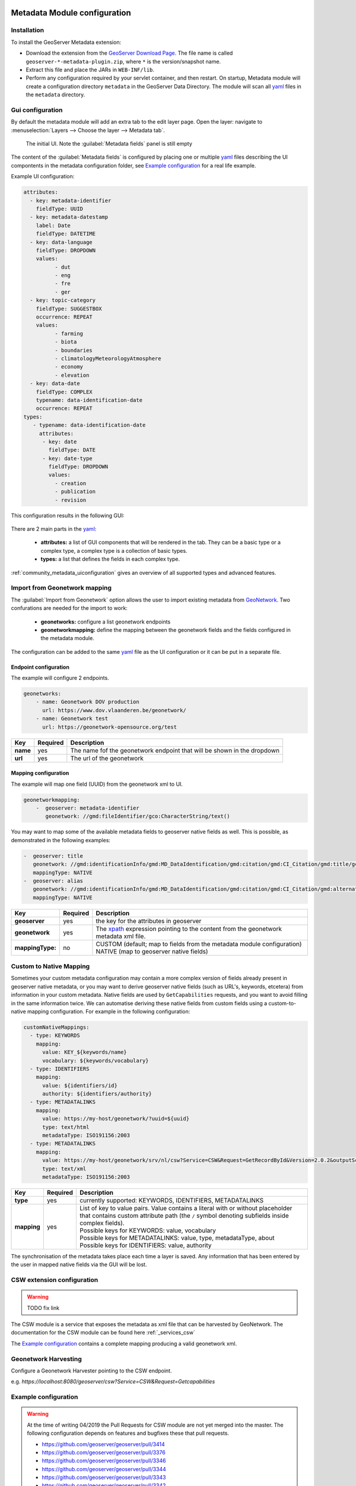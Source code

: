  .. _community_metadata_configuration:

Metadata Module configuration
=============================

Installation
------------

To install the GeoServer Metadata extension:

-  Download the extension from the `GeoServer Download
   Page <http://geoserver.org/download>`__. The file name is called
   ``geoserver-*-metadata-plugin.zip``, where ``*`` is the
   version/snapshot name.

-  Extract this file and place the JARs in ``WEB-INF/lib``.

-  Perform any configuration required by your servlet container, and
   then restart.  On startup, Metadata module will create a configuration
   directory ``metadata`` in the GeoServer Data Directory. The module will scan all `yaml <https://yaml.org/>`__ files in the ``metadata`` directory.

Gui configuration
-----------------
By default the metadata module will add an extra tab to the edit layer page. Open the layer: navigate to :menuselection:`Layers --> Choose the layer --> Metadata tab`.

.. figure:: images/empty-default.png
  
  The initial UI. Note the :guilabel:`Metadata fields` panel is still empty

The content of the :guilabel:`Metadata fields` is configured by placing one or multiple `yaml <https://yaml.org/>`__ files describing the UI compontents in the metadata configuration folder, see `Example configuration`_ for a real life example.

Example UI configuration:

.. code:: YAML

  attributes:
    - key: metadata-identifier
      fieldType: UUID
    - key: metadata-datestamp
      label: Date
      fieldType: DATETIME
    - key: data-language
      fieldType: DROPDOWN
      values:
            - dut
            - eng
            - fre
            - ger
    - key: topic-category
      fieldType: SUGGESTBOX
      occurrence: REPEAT
      values:
            - farming
            - biota
            - boundaries
            - climatologyMeteorologyAtmosphere
            - economy
            - elevation 
    - key: data-date
      fieldType: COMPLEX
      typename: data-identification-date
      occurrence: REPEAT            
  types:    
     - typename: data-identification-date
       attributes:
        - key: date
          fieldType: DATE
        - key: date-type
          fieldType: DROPDOWN
          values:
            - creation
            - publication
            - revision  

This configuration results in the following GUI:

.. figure:: images/basic-gui.png



There are 2 main parts in the `yaml <https://yaml.org/>`__:

    - **attributes:** a list of GUI components that will be rendered in the tab. They can be a basic type or a complex type, a complex type is a collection of basic types.
    - **types:** a list that defines the fields in each complex type.

:ref:`community_metadata_uiconfiguration` gives an overview of all supported types and advanced features.


Import from Geonetwork mapping
------------------------------
The :guilabel:`Import from Geonetwork` option allows the user to import existing metadata from `GeoNetwork <https://geonetwork-opensource.org//>`_.
Two confurations are needed for the import to work:

    - **geonetworks:** configure a list geonetwork endpoints
    - **geonetworkmapping:** define the mapping between the geonetwork fields and the fields configured in the metadata module.

The configuration can be added to the same `yaml <https://yaml.org/>`__ file as the UI configuration or it can be put in a separate file.

Endpoint configuration
^^^^^^^^^^^^^^^^^^^^^
The example will configure 2 endpoints. 

.. code:: YAML

    geonetworks:
        - name: Geonetwork DOV production
          url: https://www.dov.vlaanderen.be/geonetwork/
        - name: Geonetwork test
          url: https://geonetwork-opensource.org/test



================  ========  ============================
Key               Required  Description
================  ========  ============================
**name**           yes       The name fof the geonetwork endpoint that will be shown in the dropdown
**url**            yes       The url of the geonetwork
================  ========  ============================

Mapping configuration
^^^^^^^^^^^^^^^^^^^^^
The example will map one field (UUID) from the geonetwork xml to UI.

.. code:: YAML    
    
    geonetworkmapping:
        -  geoserver: metadata-identifier
           geonetwork: //gmd:fileIdentifier/gco:CharacterString/text()

You may want to map some of the available metadata fields to geoserver native fields as well.
This is possible, as demonstrated in the following examples:

.. code:: YAML

    -  geoserver: title
       geonetwork: //gmd:identificationInfo/gmd:MD_DataIdentification/gmd:citation/gmd:CI_Citation/gmd:title/gco:CharacterString/text()
       mappingType: NATIVE
    -  geoserver: alias
       geonetwork: //gmd:identificationInfo/gmd:MD_DataIdentification/gmd:citation/gmd:CI_Citation/gmd:alternateTitle/gco:CharacterString/text()
       mappingType: NATIVE

================  ========  ============================
Key               Required  Description
================  ========  ============================
**geoserver**      yes      the key for the attributes in geoserver
**geonetwork**     yes      The `xpath <https://developer.mozilla.org/en-US/docs/Web/XPath>`__ expression pointing to the content from the geonetwork metadata xml file.
**mappingType:**   no        | CUSTOM (default; map to fields from the metadata module configuration) 
                             | NATIVE (map to geoserver native fields)
================  ========  ============================

Custom to Native Mapping
------------------------
Sometimes your custom metadata configuration may contain a more complex version of fields already present in geoserver native metadata, 
or you may want to derive geoserver native fields (such as URL's, keywords, etcetera) from information in your custom metadata. Native fields
are used by ``GetCapabilities`` requests, and you want to avoid filling in the same information twice. We can automatise deriving these
native fields from custom fields using a custom-to-native mapping configuration. For example in the following configuration:

.. code:: YAML    

      customNativeMappings:
        - type: KEYWORDS
          mapping:
            value: KEY_${keywords/name}
            vocabulary: ${keywords/vocabulary}
        - type: IDENTIFIERS
          mapping:
            value: ${identifiers/id}
            authority: ${identifiers/authority}
        - type: METADATALINKS
          mapping:
            value: https://my-host/geonetwork/?uuid=${uuid}
            type: text/html
            metadataType: ISO191156:2003
        - type: METADATALINKS
          mapping:
            value: https://my-host/geonetwork/srv/nl/csw?Service=CSW&Request=GetRecordById&Version=2.0.2&outputSchema=http://www.isotc211.org/2005/gmd&elementSetName=full&id=${uuid}
            type: text/xml
            metadataType: ISO191156:2003

================  ========  ============================
Key               Required  Description
================  ========  ============================
**type**           yes      currently supported: KEYWORDS, IDENTIFIERS, METADATALINKS
**mapping**        yes      | List of key to value pairs. Value contains a literal with or without placeholder that contains custom attribute path (the ``/`` symbol denoting subfields inside complex fields).
                            | Possible keys for KEYWORDS: value, vocabulary
                            | Possible keys for METADATALINKS: value, type, metadataType, about
                            | Possible keys for IDENTIFIERS: value, authority
================  ========  ============================

The synchronisation of the metadata takes place each time a layer is saved. Any information that has been entered by the user in mapped native fields via the GUI will be lost.

CSW extension configuration
---------------------------

.. warning:: TODO fix link

The CSW module is a service that exposes the metadata as xml file that can be harvested by GeoNetwork. The documentation for the CSW module can be found here :ref:`_services_csw`

The `Example configuration`_ contains a complete mapping producing a valid geonetwork xml.

Geonetwork Harvesting
---------------------
Configure a Geonetwork Harvester pointing to the CSW endpoint.

e.g. `https://localhost:8080/geoserver/csw?Service=CSW&Request=Getcapabilities`


Example configuration
---------------------
.. warning:: At the time of writing 04/2019 the Pull Requests for CSW module are not yet merged into the master. The following configuration depends on features and bugfixes these that pull requests.

    - https://github.com/geoserver/geoserver/pull/3414
    - https://github.com/geoserver/geoserver/pull/3376
    - https://github.com/geoserver/geoserver/pull/3346
    - https://github.com/geoserver/geoserver/pull/3344
    - https://github.com/geoserver/geoserver/pull/3343
    - https://github.com/geoserver/geoserver/pull/3342
    - https://github.com/geoserver/geoserver/pull/3336
    - https://github.com/geoserver/geoserver/pull/3334

Metadata configuration
^^^^^^^^^^^^^^^^^^^^^^

Place the following files in the ``metadata`` folder



UI configuration :download:`metadata-ui.yaml <files/metadata-ui.yaml>`

Translate keys to labels  :download:`metadata.properties <files/metadata.properties>`

Translate keys to Dutch labels  :download:`metadata_nl.properties <files/metadata_nl.properties>`

Content for gemet-concept dropdown  :download:`keyword-gemet-concept.csv <files/keyword-gemet-concept.csv>`

Content for inspire-theme-label & inspire-theme-ref  :download:`keyword-inspire-theme.csv <files/keyword-inspire-theme.csv>`

Geonetwork mapping  :download:`metadata-mapping.yaml <files/metadata-mapping.yaml>`

Geonetwork endpoints  :download:`metadata-geonetwork.yaml <files/metadata-geonetwork.yaml>`

Synchronize native fields  :download:`metadata-native-mapping.yaml <files/metadata-native-mapping.yaml>`


CSW configuration
^^^^^^^^^^^^^^^^^

Map metadata attributes to xml :download:`MD_Metadata.properties <files/MD_Metadata.properties>`

Map Feature Catalogue attributes to xml :download:`FC_FeatureCatalogue.properties <files/FC_FeatureCatalogue.properties>`

Map Record attributes to xml :download:`Record.properties <files/Record.properties>`
